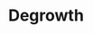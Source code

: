 :PROPERTIES:
:ID:       4131f4fb-c8e6-4b6d-ba5a-bfe3ceb8076e
:END:
#+title: Degrowth

#+HUGO_AUTO_SET_LASTMOD: t
#+hugo_base_dir: ~/BrainDump/

#+hugo_section: notes

#+HUGO_TAGS: placeholder

#+BIBLIOGRAPHY: ~/Org/zotero_refs.bib
#+OPTIONS: num:nil ^:{} toc:nil
